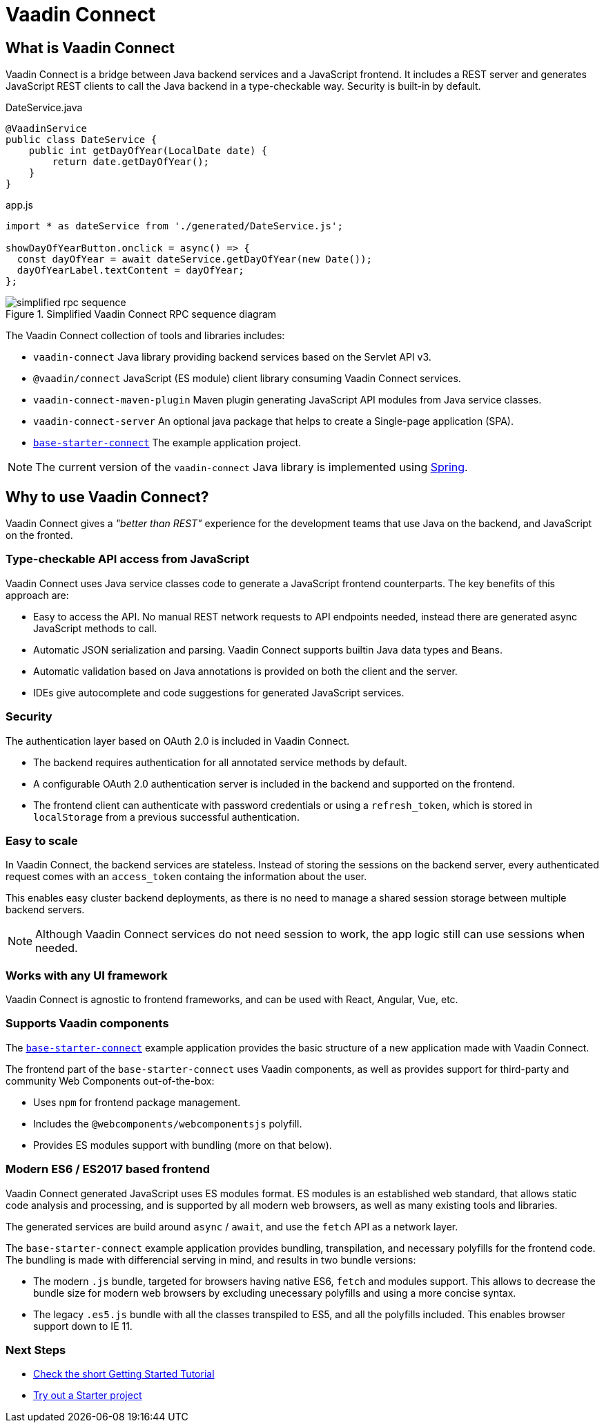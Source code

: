 = Vaadin Connect

== What is Vaadin Connect

Vaadin Connect is a bridge between Java backend services and a JavaScript
frontend. It includes a REST server and generates JavaScript REST clients to
call the Java backend in a type-checkable way. Security is built-in by default.

[source,java]
.DateService.java
----
@VaadinService
public class DateService {
    public int getDayOfYear(LocalDate date) {
        return date.getDayOfYear();
    }
}
----

[source,js]
.app.js
----
import * as dateService from './generated/DateService.js';

showDayOfYearButton.onclick = async() => {
  const dayOfYear = await dateService.getDayOfYear(new Date());
  dayOfYearLabel.textContent = dayOfYear;
};

----

.Simplified Vaadin Connect RPC sequence diagram
image::doc/simplified-rpc-sequence.svg[opts=inline]

The Vaadin Connect collection of tools and libraries includes:

- `vaadin-connect` Java library providing backend services based on the Servlet
  API v3.
- `@vaadin/connect` JavaScript (ES module) client library consuming Vaadin
  Connect services.
- `vaadin-connect-maven-plugin` Maven plugin generating JavaScript API modules
  from Java service classes.
- `vaadin-connect-server` An optional java package that helps to create a Single-page application (SPA).
- `https://github.com/vaadin/base-starter-connect[base-starter-connect]` The example application project.

[NOTE]
The current version of the `vaadin-connect` Java library is implemented using link:https://spring.io/projects/spring-framework[Spring].

== Why to use Vaadin Connect?

Vaadin Connect gives a _"better than REST"_ experience for the development teams
that use Java on the backend, and JavaScript on the fronted.

=== Type-checkable API access from JavaScript

Vaadin Connect uses Java service classes code to generate a JavaScript frontend
counterparts. The key benefits of this approach are:

- Easy to access the API. No manual REST network requests to API endpoints needed, instead
  there are generated async JavaScript methods to call.
- Automatic JSON serialization and parsing. Vaadin Connect supports builtin Java
  data types and Beans.
- Automatic validation based on Java annotations is provided on both the client
  and the server.
- IDEs give autocomplete and code suggestions for generated JavaScript services.

=== Security

The authentication layer based on OAuth 2.0 is included in Vaadin Connect.

- The backend requires authentication for all annotated service methods by
  default.
- A configurable OAuth 2.0 authentication server is included in the backend and
  supported on the frontend.
- The frontend client can authenticate with password credentials or using a
  `refresh_token`, which is stored in `localStorage` from a previous successful
  authentication.

=== Easy to scale

In Vaadin Connect, the backend services are stateless. Instead of storing the
sessions on the backend server, every authenticated request comes with an
`access_token` containg the information about the user.

This enables easy cluster backend deployments, as there is no need to manage a
shared session storage between multiple backend servers.

NOTE: Although Vaadin Connect services do not need session to work, the app
logic still can use sessions when needed.

=== Works with any UI framework

Vaadin Connect is agnostic to frontend frameworks, and can be used with React,
Angular, Vue, etc.

=== Supports Vaadin components

The link:https://github.com/vaadin/base-starter-connect[`base-starter-connect`]
example application provides the basic structure of a new application made with
Vaadin Connect.

The frontend part of the `base-starter-connect` uses Vaadin components, as well
as provides support for third-party and community Web Components out-of-the-box:

- Uses `npm` for frontend package management.
- Includes the `@webcomponents/webcomponentsjs` polyfill.
- Provides ES modules support with bundling (more on that below).

=== Modern ES6 / ES2017 based frontend

Vaadin Connect generated JavaScript uses ES modules format. ES modules is an
established web standard, that allows static code analysis and processing, and
is supported by all modern web browsers, as well as many existing tools and
libraries.

The generated services are build around `async` / `await`, and use the `fetch` API
as a network layer.

The `base-starter-connect` example application provides bundling, transpilation,
and necessary polyfills for the frontend code. The bundling is made with
differencial serving in mind, and results in two bundle versions:

- The modern `.js` bundle, targeted for browsers having native ES6, `fetch` and
  modules support. This allows to decrease the bundle size for modern web
  browsers by excluding unecessary polyfills and using a more concise syntax.
- The legacy `.es5.js` bundle with all the classes transpiled to ES5, and all
  the polyfills included. This enables browser support down to IE 11.


=== Next Steps

- <<doc/getting-started#,Check the short Getting Started Tutorial>>
- https://github.com/vaadin/base-starter-connect[Try out a Starter project]

